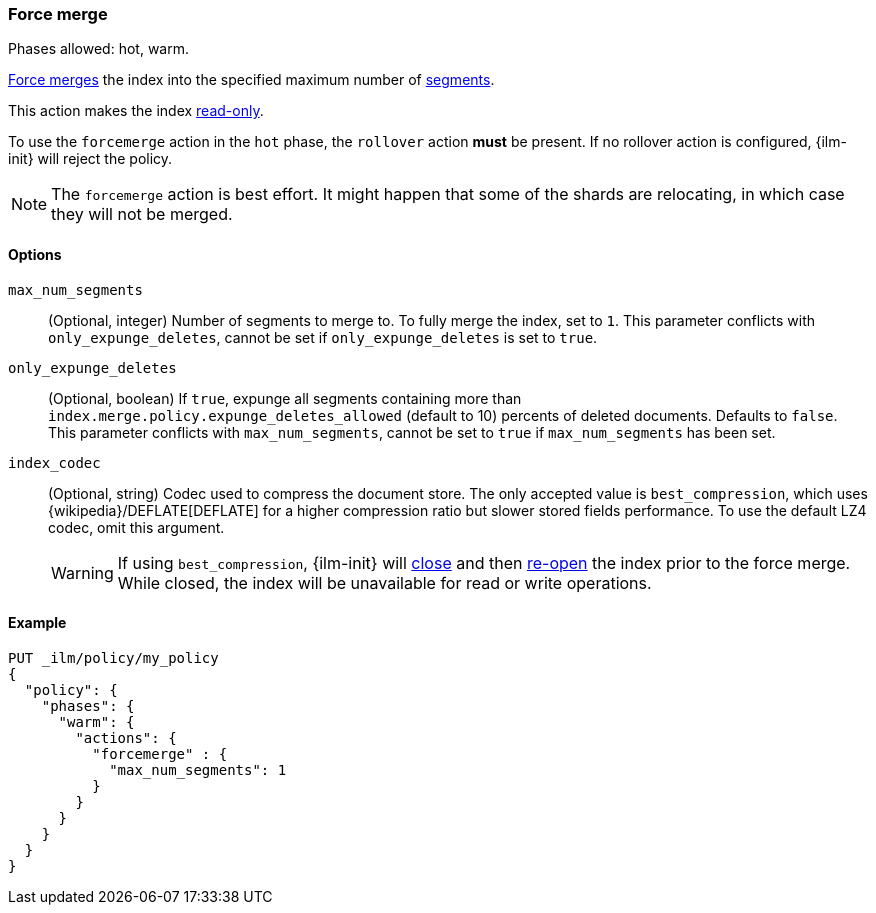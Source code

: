 [role="xpack"]
[[ilm-forcemerge]]
=== Force merge

Phases allowed: hot, warm.

<<indices-forcemerge,Force merges>> the index into
the specified maximum number of <<indices-segments,segments>>.

This action makes the index <<dynamic-index-settings,read-only>>.

To use the `forcemerge` action in the `hot` phase, the `rollover` action *must* be present.
If no rollover action is configured, {ilm-init} will reject the policy.

[NOTE]
The `forcemerge` action is best effort. It might happen that some of the
shards are relocating, in which case they will not be merged.

[[ilm-forcemerge-options]]
==== Options

`max_num_segments`::
(Optional, integer)
Number of segments to merge to. To fully merge the index, set to `1`. This parameter conflicts with
`only_expunge_deletes`, cannot be set if `only_expunge_deletes` is set to `true`.

`only_expunge_deletes`::
+
--
(Optional, boolean)
If `true`,
expunge all segments containing more than `index.merge.policy.expunge_deletes_allowed`
(default to 10) percents of deleted documents. Defaults to `false`. This parameter conflicts with
`max_num_segments`, cannot be set to `true` if `max_num_segments` has been set.
--

`index_codec`::
(Optional, string)
Codec used to compress the document store. The only accepted value is
`best_compression`, which uses {wikipedia}/DEFLATE[DEFLATE] for a higher
compression ratio but slower stored fields performance. To use the default LZ4
codec, omit this argument.
+
WARNING: If using `best_compression`, {ilm-init} will <<indices-close,close>>
and then <<indices-open-close,re-open>> the index prior to the force merge.
While closed, the index will be unavailable for read or write operations.

[[ilm-forcemerge-action-ex]]
==== Example

[source,console]
--------------------------------------------------
PUT _ilm/policy/my_policy
{
  "policy": {
    "phases": {
      "warm": {
        "actions": {
          "forcemerge" : {
            "max_num_segments": 1
          }
        }
      }
    }
  }
}
--------------------------------------------------
